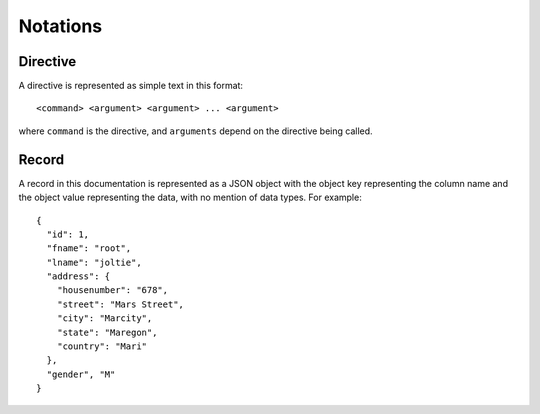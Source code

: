 .. meta::
    :author: Cask Data, Inc.
    :copyright: Copyright © 2017 Cask Data, Inc.
    :description: The CDAP User Guide

.. _user-guide-data-preparation-notations:

=========
Notations
=========


.. highlight:: console

Directive
=========
A directive is represented as simple text in this format::

  <command> <argument> <argument> ... <argument>

where ``command`` is the directive, and ``arguments`` depend on the directive being called.


.. highlight:: json

Record
======
A record in this documentation is represented as a JSON object with the object key
representing the column name and the object value representing the data, with no mention
of data types. For example::

  {
    "id": 1,
    "fname": "root",
    "lname": "joltie",
    "address": {
      "housenumber": "678",
      "street": "Mars Street",
      "city": "Marcity",
      "state": "Maregon",
      "country": "Mari"
    },
    "gender", "M"
  }
